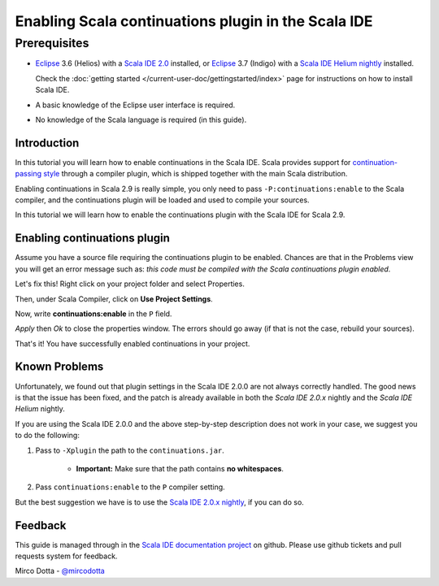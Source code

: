 Enabling Scala continuations plugin in the Scala IDE
====================================================

Prerequisites
.............

*   `Eclipse`_ 3.6 (Helios) with a `Scala IDE 2.0`_ installed, or
    `Eclipse`_ 3.7 (Indigo) with a `Scala IDE Helium nightly`_ installed.

    Check the :doc:`getting started </current-user-doc/gettingstarted/index>` page for instructions on how to install Scala IDE.

*   A basic knowledge of the Eclipse user interface is required.

*   No knowledge of the Scala language is required (in this guide).

Introduction
------------

In this tutorial you will learn how to enable continuations in the Scala IDE. Scala provides
support for `continuation-passing style`_ through a compiler plugin, which is shipped together with
the main Scala distribution.

Enabling continuations in Scala 2.9 is really simple, you only need to pass
``-P:continuations:enable`` to the Scala compiler, and the continuations plugin will be loaded and
used to compile your sources.

In this tutorial we will learn how to enable the continuations plugin with the Scala IDE for Scala 2.9.

Enabling continuations plugin
-----------------------------

Assume you have a source file requiring the continuations plugin to be enabled. Chances are that in
the Problems view you will get an error message such as: *this code must be compiled with the Scala
continuations plugin enabled*.

.. image:: images/1-continuations-disabled.png
  :alt: Errors dues to disabled continuations plugin
  :width: 100%
  :target: ../../_images/1-continuations-disabled.png

Let's fix this!
Right click on your project folder and select Properties.

.. image:: images/2-project-properties.png
  :alt: Open the project properties
  :width: 100%
  :target: ../../_images/2-project-properties.png

Then, under Scala Compiler, click on **Use Project Settings**.

.. image:: images/3-use-project-settings.png
  :alt: Use project settings
  :width: 100%
  :target: ../../_images/3-use-project-settings.png

Now, write **continuations:enable** in the ``P`` field.

.. image:: images/4-enable-continuations-plugin.png
  :alt: Enable the continuations plugin
  :width: 100%
  :target: ../../_images/4-enable-continuations-plugin.png

`Apply` then `Ok` to close the properties window. The errors should go away (if that is not the
case, rebuild your sources).

.. image:: images/5-no-errors.png
  :alt: No more errors in the project
  :width: 100%
  :target: ../../_images/5-no-errors.png

That's it! You have successfully enabled continuations in your project.

Known Problems
--------------

Unfortunately, we found out that plugin settings in the Scala IDE 2.0.0 are not always correctly
handled. The good news is that the issue has been fixed, and the patch is already available in both
the `Scala IDE 2.0.x` nightly and the `Scala IDE Helium` nightly.

If you are using the Scala IDE 2.0.0 and the above step-by-step description does not work in your
case, we suggest you to do the following:

1. Pass to ``-Xplugin`` the path to the ``continuations.jar``.

	* **Important:** Make sure that the path contains **no whitespaces**.

2. Pass ``continuations:enable`` to the ``P`` compiler setting.

But the best suggestion we have is to use the `Scala IDE 2.0.x nightly`_, if you can do so.

Feedback
--------

This guide is managed through in the `Scala IDE documentation project`_ on github.
Please use github tickets and pull requests system for feedback.

Mirco Dotta - `@mircodotta`_

.. _continuation-passing style: http://en.wikipedia.org/wiki/Continuation-passing_style
.. _Scala IDE documentation project: https://github.com/scala-ide/docs
.. _Eclipse: http://www.eclipse.org/
.. _Scala IDE 2.0: http://scala-ide.org/download/current.html
.. _Scala IDE 2.0.x nightly: http://scala-ide.org/download/nightly.html
.. _Scala IDE Helium nightly: http://scala-ide.org/download/nightly.html
.. _@mircodotta: https://twitter.com/mircodotta

